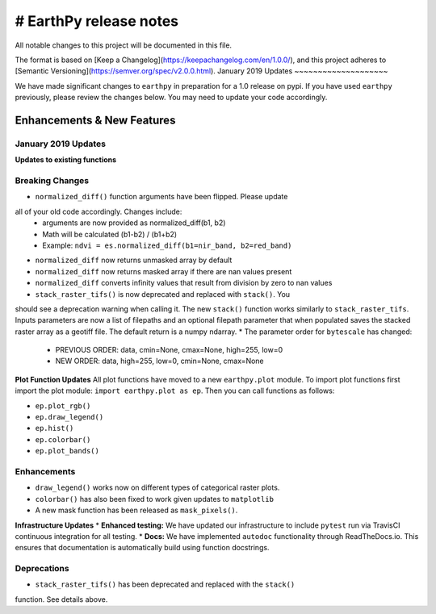 # EarthPy release notes
=====================
All notable changes to this project will be documented in this file.

The format is based on [Keep a Changelog](https://keepachangelog.com/en/1.0.0/),
and this project adheres to [Semantic Versioning](https://semver.org/spec/v2.0.0.html).
January 2019 Updates
~~~~~~~~~~~~~~~~~~~~

We have made significant changes to ``earthpy`` in preparation for a 1.0 release
on pypi. If you have used ``earthpy`` previously, please review the changes below.
You may need to update your code accordingly.

Enhancements & New Features
~~~~~~~~~~~~~~~~~~~~~~~~~~~

January 2019 Updates
--------------------

**Updates to existing functions**

Breaking Changes
----------------

* ``normalized_diff()`` function arguments have been flipped. Please update
all of your old code accordingly. Changes include:
    * arguments are now provided as normalized_diff(b1, b2)
    * Math will be calculated (b1-b2) / (b1+b2)
    * Example: ``ndvi = es.normalized_diff(b1=nir_band, b2=red_band)``
* ``normalized_diff`` now returns unmasked array by default
* ``normalized_diff`` now returns masked array if there are nan values present
* ``normalized_diff`` converts infinity values that result from division by zero to nan values
* ``stack_raster_tifs()`` is now deprecated and replaced with ``stack()``. You
should see a deprecation warning when calling it. The new ``stack()`` function
works similarly to ``stack_raster_tifs``. Inputs parameters are now a list of
filepaths and an optional filepath parameter that when populated saves the
stacked raster array as a geotiff file. The default return is a
numpy ndarray.
* The parameter order for ``bytescale`` has changed:
   - PREVIOUS ORDER: data, cmin=None, cmax=None, high=255, low=0
   - NEW ORDER: data, high=255, low=0, cmin=None, cmax=None

**Plot Function Updates**
All plot functions have moved to a new ``earthpy.plot`` module. To import plot
functions first import the plot module: ``import earthpy.plot as ep``. Then you
can call functions as follows:

* ``ep.plot_rgb()``
* ``ep.draw_legend()``
* ``ep.hist()``
* ``ep.colorbar()``
* ``ep.plot_bands()``

Enhancements
------------
* ``draw_legend()`` works now on different types of categorical raster plots.
* ``colorbar()`` has also been fixed to work given updates to ``matplotlib``
* A new mask function has been released as ``mask_pixels()``.

**Infrastructure Updates**
* **Enhanced testing:** We have updated our infrastructure to include ``pytest``
run via TravisCI continuous integration for all testing.
* **Docs:** We have implemented ``autodoc`` functionality through ReadTheDocs.io.
This ensures that documentation is automatically build using function docstrings.

Deprecations
------------
* ``stack_raster_tifs()`` has been deprecated and replaced with the ``stack()``
function. See details above.
